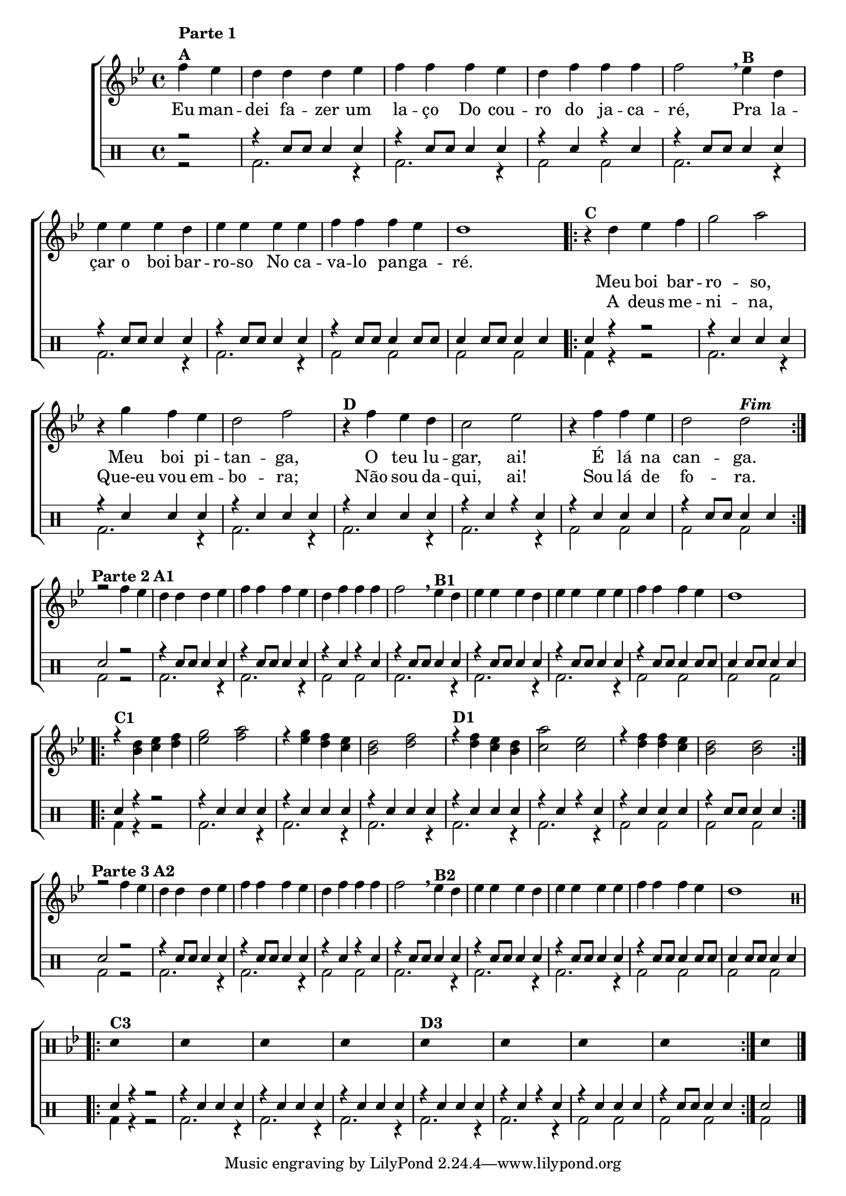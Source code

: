 %-*- coding: utf-8 -*-

\version "2.16.0"

                                %\header {title = "improvisando em boi barroso"}

\new ChoirStaff <<

  <<
    \relative c {
      \transpose c bes' {
        \stemDown
        \override Score.BarNumber #'transparent = ##t
        \override Staff.TimeSignature #'style = #'()
        \time 4/4 
        \key c \major
        \partial 2*1
        \context Voice = "estrofe" {

        %   \partial 2

          g4^\markup {\column {\line {\bold {Parte 1} } \line {\bold {A }}}}
          f e e e f g g g f e g g g g2
          \breathe
          f4^\markup {\bold B} e

          \break
          f f f e
          f f f f 
          g g g f e1 
        }

                                % 1 - RITORNELO INCICIO

        \context Voice = "coro" {


          \repeat volta 2 {
            
            r4^\markup {\bold C}

            e f g a2 b

            \break

            r4 a g f e2 g
            r4^\markup {\bold D} g f e d2 f
            r4 g g f e2 e^\markup {\bold \italic Fim} 

                                % 1 - RITORNELO FINAL
          }

        }


        \break

	r2 g4^\markup {\center-align {\line {\bold {Parte 2}} \line {\bold {A1}}}}
	f e e e f g g g f e g g g g2

        \breathe
	f4^\markup {\bold B1} e f f f e f f f f g g g f e1 

        \break

        \repeat volta 2 {


          \override Voice.NoteHead #'stencil = #ly:text-interface::print
          \override Voice.NoteHead #'text = #(make-musicglyph-markup "noteheads.s2")

          
          r4^\markup { \bold {C1}}
          <c e>4
          <d f>4
          <e g>4

          \override Voice.NoteHead #'stencil = #ly:text-interface::print
          \override Voice.NoteHead #'text = #(make-musicglyph-markup "noteheads.s1")
          <f a>2 
          <g b>2

          \override Voice.NoteHead #'stencil = #ly:text-interface::print
          \override Voice.NoteHead #'text = #(make-musicglyph-markup "noteheads.s2")

          r4	
          <f a>4
          <e g>4
          <d  f>4

          \override Voice.NoteHead #'stencil = #ly:text-interface::print
          \override Voice.NoteHead #'text = #(make-musicglyph-markup "noteheads.s1")
          <c e>2 
          <e g>2 


          \override Voice.NoteHead #'stencil = #ly:text-interface::print
          \override Voice.NoteHead #'text = #(make-musicglyph-markup "noteheads.s2")

          r4^\markup {\bold D1}	
          <e g>4
          <d f>4
          <c e>4


          \override Voice.NoteHead #'stencil = #ly:text-interface::print
          \override Voice.NoteHead #'text = #(make-musicglyph-markup "noteheads.s1")
          <b d>2 
          <d f>2 


          \override Voice.NoteHead #'stencil = #ly:text-interface::print
          \override Voice.NoteHead #'text = #(make-musicglyph-markup "noteheads.s2")

          r4
          <e g>4
          <e g>4
          <d f>4

          \override Voice.NoteHead #'stencil = #ly:text-interface::print
          \override Voice.NoteHead #'text = #(make-musicglyph-markup "noteheads.s1")
          <c e>2 
          <c e>2 


        }


        \break


        \revert Voice.NoteHead #'stencil
        
        \revert Voice.NoteHead #'text 


	r2 g4^\markup {\center-align  {\line {\bold {Parte 3}} \line {\bold {A2 }}}} 
	f e e e f g g g f e g g g g2
        \breathe
	f4^\markup {\bold B2} e f f f e f f f f g g g f e1 

        \break


        \override Stem #'transparent = ##t
        \clef percussion
        \repeat volta 2 {
          e,4^\markup {\bold C3} s2.
          e,4 s2.
          e,4 s2.
          e,4 s2.
          e,4^\markup {\bold D3} s2.
          e,4 s2.
          e,4 s2.
          e,4 s2.
        }
        e,4 s4

        \bar "|."
      }
    }

    \new Lyrics \lyricsto "estrofe" {

      Eu4 man -- dei fa -- zer um la -- ço
      Do cou -- ro do ja -- ca -- ré,2
      Pra4 la -- çar o boi bar -- ro -- so
      No ca -- va -- lo pan -- ga -- ré.1
    }


    \new Lyrics \lyricsto "coro" {
      Meu boi bar -- ro -- so,
      Meu boi pi -- tan -- ga,
      O teu lu -- gar,  ai!
      É lá na can -- ga.
    }

    \new Lyrics \lyricsto "coro" {
      A deus me -- ni -- na,
      Que-eu vou em -- bo -- ra;
      Não sou da -- qui, ai!
      Sou lá de fo -- ra. 
    }

  >>
  \\

  \drums {
    \override Staff.TimeSignature #'style = #'()
    \time 4/4 
    \context DrumVoice = "1" { }
    \context DrumVoice = "2" {  }
    <<
      {
        r2
        r4 sn8 sn sn4 sn4
        r4 sn8 sn sn4 sn4
        r4 sn4 r4 sn
        r4 sn8 sn sn4 sn4
        r4 sn8 sn sn4 sn4
        r4 sn8 sn sn4 sn4
        r4 sn8 sn sn4 sn8 sn8
        sn4 sn8 sn8 sn4 sn4 
        sn4 r4 r2

        r4 sn4 sn sn 
        r4 sn4 sn sn 
        r4 sn4 sn sn 
        r4 sn4 sn sn 
        r4 sn4 r4 sn4
        r4 sn4 sn sn
        r4 sn8 sn sn4 sn
        sn2 r2

        r4 sn8 sn sn4 sn4
        r4 sn8 sn sn4 sn4
        r4 sn4 r4 sn
        r4 sn8 sn sn4 sn4
        r4 sn8 sn sn4 sn4
        r4 sn8 sn sn4 sn4
        r4 sn8 sn sn4 sn8 sn8
        sn4 sn8 sn8 sn4 sn4 
        sn4 r4 r2

        r4 sn4 sn sn 
        r4 sn4 sn sn 
        r4 sn4 sn sn 
        r4 sn4 sn sn 
        r4 sn4 r4 sn4
        r4 sn4 sn sn
        r4 sn8 sn sn4 sn
        sn2 r2

        r4 sn8 sn sn4 sn4
        r4 sn8 sn sn4 sn4
        r4 sn4 r4 sn
        r4 sn8 sn sn4 sn4
        r4 sn8 sn sn4 sn4
        r4 sn8 sn sn4 sn4
        r4 sn8 sn sn4 sn8 sn8
        sn4 sn8 sn8 sn4 sn4 
        sn4 r4 r2

        r4 sn4 sn sn 
        r4 sn4 sn sn 
        r4 sn4 sn sn 
        r4 sn4 sn sn 
        r4 sn4 r4 sn4
        r4 sn4 sn sn
        r4 sn8 sn sn4 sn
        sn2



      }
      \\
      {
        r2
        bd2. r4
        bd2. r4
        bd2 bd2
        bd2. r4
        bd2. r4
        bd2. r4
        bd2 bd2
        bd2 bd2
        bd4 r4 r2

        bd2. r4
        bd2. r4
        bd2. r4
        bd2. r4
        bd2. r4
        bd2 bd2
        bd2 bd2
        bd2 r2

        bd2. r4
        bd2. r4
        bd2 bd2
        bd2. r4
        bd2. r4
        bd2. r4
        bd2 bd2
        bd2 bd2
        bd4 r4 r2

        bd2. r4
        bd2. r4
        bd2. r4
        bd2. r4
        bd2. r4
        bd2 bd2
        bd2 bd2
        bd2 r2

        bd2. r4
        bd2. r4
        bd2 bd2
        bd2. r4
        bd2. r4
        bd2. r4
        bd2 bd2
        bd2 bd2
        bd4 r4 r2

        bd2. r4
        bd2. r4
        bd2. r4
        bd2. r4
        bd2. r4
        bd2 bd2
        bd2 bd2
        bd2 


      }
    >>
  }
>>

